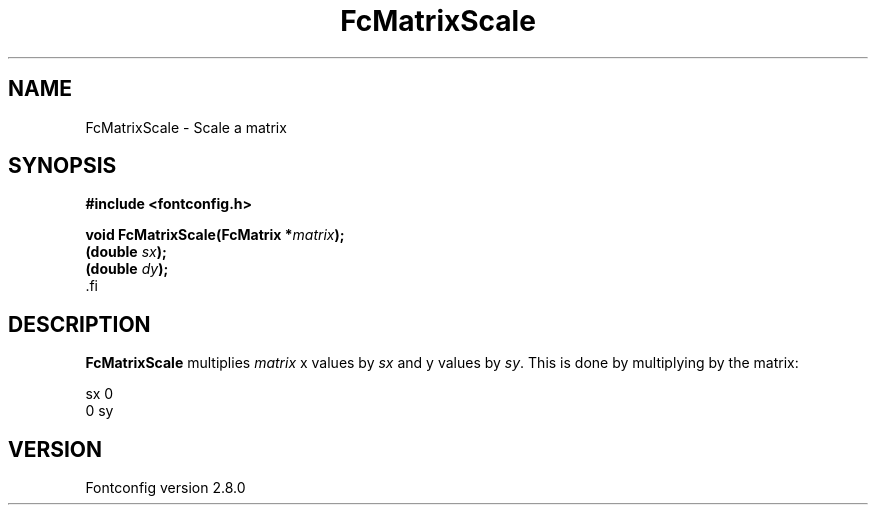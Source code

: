 .\\" auto-generated by docbook2man-spec $Revision: 1.3 $
.TH "FcMatrixScale" "3" "18 November 2009" "" ""
.SH NAME
FcMatrixScale \- Scale a matrix
.SH SYNOPSIS
.nf
\fB#include <fontconfig.h>
.sp
void FcMatrixScale(FcMatrix *\fImatrix\fB);
(double \fIsx\fB);
(double \fIdy\fB);
\fR.fi
.SH "DESCRIPTION"
.PP
\fBFcMatrixScale\fR multiplies \fImatrix\fR
x values by \fIsx\fR and y values by
\fIsy\fR\&. This is done by multiplying by
the matrix:
.sp
.nf
   sx  0
   0   sy
.sp
.fi
.SH "VERSION"
.PP
Fontconfig version 2.8.0
